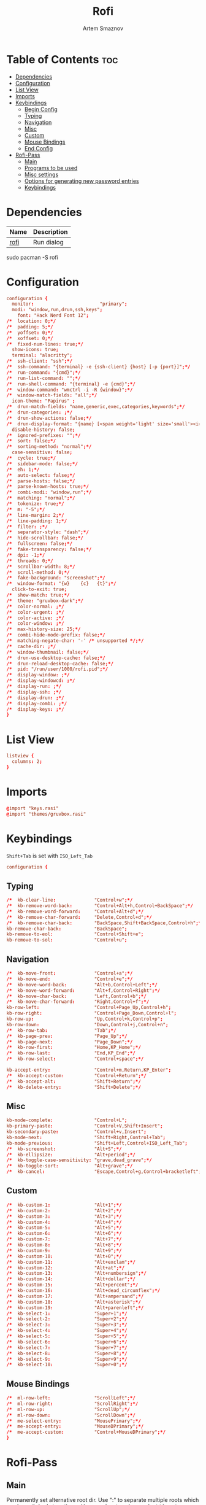 #+TITLE: Rofi
#+AUTHOR: Artem Smaznov
#+DESCRIPTION: Window switcher, run dialog, ssh-launcher and dmenu replacement
#+STARTUP: overview
#+PROPERTY: header-args :tangle ~/.config/rofi/config.rasi

* Table of Contents :toc:
- [[#dependencies][Dependencies]]
- [[#configuration][Configuration]]
- [[#list-view][List View]]
- [[#imports][Imports]]
- [[#keybindings][Keybindings]]
  - [[#begin-config][Begin Config]]
  - [[#typing][Typing]]
  - [[#navigation][Navigation]]
  - [[#misc][Misc]]
  - [[#custom][Custom]]
  - [[#mouse-bindings][Mouse Bindings]]
  - [[#end-config][End Config]]
- [[#rofi-pass][Rofi-Pass]]
  - [[#main][Main]]
  - [[#programs-to-be-used][Programs to be used]]
  - [[#misc-settings][Misc settings]]
  - [[#options-for-generating-new-password-entries][Options for generating new password entries]]
  - [[#keybindings-1][Keybindings]]

* Dependencies
|------+-------------|
| Name | Description |
|------+-------------|
| [[https://archlinux.org/packages/?name=rofi][rofi]] | Run dialog  |
|------+-------------|

#+begin_example shell
sudo pacman -S rofi
#+end_example

* Configuration
#+begin_src conf
configuration {
  monitor:                        "primary";
  modi: "window,run,drun,ssh,keys";
	font: "Hack Nerd Font 12";
/*	location: 0;*/
/*	padding: 5;*/
/*	yoffset: 0;*/
/*	xoffset: 0;*/
/*	fixed-num-lines: true;*/
  show-icons: true;
  terminal: "alacritty";
/*	ssh-client: "ssh";*/
/*	ssh-command: "{terminal} -e {ssh-client} {host} [-p {port}]";*/
/*	run-command: "{cmd}";*/
/*	run-list-command: "";*/
/*	run-shell-command: "{terminal} -e {cmd}";*/
/*	window-command: "wmctrl -i -R {window}";*/
/*	window-match-fields: "all";*/
  icon-theme: "Papirus" ;
/*	drun-match-fields: "name,generic,exec,categories,keywords";*/
/*	drun-categories: ;*/
/*	drun-show-actions: false;*/
/*	drun-display-format: "{name} [<span weight='light' size='small'><i>({generic})</i></span>]";*/
  disable-history: false;
/*	ignored-prefixes: "";*/
/*	sort: false;*/
/*	sorting-method: "normal";*/
  case-sensitive: false;
/*	cycle: true;*/
/*	sidebar-mode: false;*/
/*	eh: 1;*/
/*	auto-select: false;*/
/*	parse-hosts: false;*/
/*	parse-known-hosts: true;*/
/*	combi-modi: "window,run";*/
/*	matching: "normal";*/
/*	tokenize: true;*/
/*	m: "-5";*/
/*	line-margin: 2;*/
/*	line-padding: 1;*/
/*	filter: ;*/
/*	separator-style: "dash";*/
/*	hide-scrollbar: false;*/
/*	fullscreen: false;*/
/*	fake-transparency: false;*/
/*	dpi: -1;*/
/*	threads: 0;*/
/*	scrollbar-width: 8;*/
/*	scroll-method: 0;*/
/*	fake-background: "screenshot";*/
/*	window-format: "{w}    {c}   {t}";*/
  click-to-exit: true;
/*	show-match: true;*/
/*  theme: "gruvbox-dark";*/
/*	color-normal: ;*/
/*	color-urgent: ;*/
/*	color-active: ;*/
/*	color-window: ;*/
/*	max-history-size: 25;*/
/*	combi-hide-mode-prefix: false;*/
/*	matching-negate-char: '-' /* unsupported */;*/
/*	cache-dir: ;*/
/*	window-thumbnail: false;*/
/*	drun-use-desktop-cache: false;*/
/*	drun-reload-desktop-cache: false;*/
/*	pid: "/run/user/1000/rofi.pid";*/
/*	display-window: ;*/
/*	display-windowcd: ;*/
/*	display-run: ;*/
/*	display-ssh: ;*/
/*	display-drun: ;*/
/*	display-combi: ;*/
/*	display-keys: ;*/
}
#+end_src

* List View
#+begin_src conf
listview {
  columns: 2;
}
#+end_src

* Imports
#+begin_src conf
@import "keys.rasi"
@import "themes/gruvbox.rasi"
#+end_src

* Keybindings
:properties:
:header-args: :tangle keys.rasi
:end:
=Shift+Tab= is set with =ISO_Left_Tab=
#+begin_src conf
configuration {
#+end_src
** Typing
#+begin_src conf
/*	kb-clear-line:              "Control+w";*/
/*	kb-remove-word-back:        "Control+Alt+h,Control+BackSpace";*/
/*	kb-remove-word-forward:     "Control+Alt+d";*/
/*	kb-remove-char-forward:     "Delete,Control+d";*/
/*	kb-remove-char-back:        "BackSpace,Shift+BackSpace,Control+h";*/
kb-remove-char-back:            "BackSpace";
kb-remove-to-eol:               "Control+Shift+e";
kb-remove-to-sol:               "Control+u";
#+end_src

** Navigation
#+begin_src conf
/*	kb-move-front:              "Control+a";*/
/*	kb-move-end:                "Control+e";*/
/*	kb-move-word-back:          "Alt+b,Control+Left";*/
/*	kb-move-word-forward:       "Alt+f,Control+Right";*/
/*	kb-move-char-back:          "Left,Control+b";*/
/*	kb-move-char-forward:       "Right,Control+f";*/
kb-row-left:                    "Control+Page_Up,Control+h";
kb-row-right:                   "Control+Page_Down,Control+l";
kb-row-up:                      "Up,Control+k,Control+p";
kb-row-down:                    "Down,Control+j,Control+n";
/*	kb-row-tab:                 "Tab";*/
/*	kb-page-prev:               "Page_Up";*/
/*	kb-page-next:               "Page_Down";*/
/*	kb-row-first:               "Home,KP_Home";*/
/*	kb-row-last:                "End,KP_End";*/
/*	kb-row-select:              "Control+space";*/

kb-accept-entry:                "Control+m,Return,KP_Enter";
/*	kb-accept-custom:           "Control+Return";*/
/*	kb-accept-alt:              "Shift+Return";*/
/*	kb-delete-entry:            "Shift+Delete";*/
#+end_src

** Misc
#+begin_src conf
kb-mode-complete:               "Control+L";
kb-primary-paste:               "Control+V,Shift+Insert";
kb-secondary-paste:             "Control+v,Insert";
kb-mode-next:                   "Shift+Right,Control+Tab";
kb-mode-previous:               "Shift+Left,Control+ISO_Left_Tab";
/*	kb-screenshot:              "Alt+S";*/
/*	kb-ellipsize:               "Alt+period";*/
/*	kb-toggle-case-sensitivity: "grave,dead_grave";*/
/*	kb-toggle-sort:             "Alt+grave";*/
/*	kb-cancel:                  "Escape,Control+g,Control+bracketleft";*/
#+end_src

** Custom
#+begin_src conf
/*	kb-custom-1:                "Alt+1";*/
/*	kb-custom-2:                "Alt+2";*/
/*	kb-custom-3:                "Alt+3";*/
/*	kb-custom-4:                "Alt+4";*/
/*	kb-custom-5:                "Alt+5";*/
/*	kb-custom-6:                "Alt+6";*/
/*	kb-custom-7:                "Alt+7";*/
/*	kb-custom-8:                "Alt+8";*/
/*	kb-custom-9:                "Alt+9";*/
/*	kb-custom-10:               "Alt+0";*/
/*	kb-custom-11:               "Alt+exclam";*/
/*	kb-custom-12:               "Alt+at";*/
/*	kb-custom-13:               "Alt+numbersign";*/
/*	kb-custom-14:               "Alt+dollar";*/
/*	kb-custom-15:               "Alt+percent";*/
/*	kb-custom-16:               "Alt+dead_circumflex";*/
/*	kb-custom-17:               "Alt+ampersand";*/
/*	kb-custom-18:               "Alt+asterisk";*/
/*	kb-custom-19:               "Alt+parenleft";*/
/*	kb-select-1:                "Super+1";*/
/*	kb-select-2:                "Super+2";*/
/*	kb-select-3:                "Super+3";*/
/*	kb-select-4:                "Super+4";*/
/*	kb-select-5:                "Super+5";*/
/*	kb-select-6:                "Super+6";*/
/*	kb-select-7:                "Super+7";*/
/*	kb-select-8:                "Super+8";*/
/*	kb-select-9:                "Super+9";*/
/*	kb-select-10:               "Super+0";*/
#+end_src

** Mouse Bindings
#+begin_src conf
/*	ml-row-left:                "ScrollLeft";*/
/*	ml-row-right:               "ScrollRight";*/
/*	ml-row-up:                  "ScrollUp";*/
/*	ml-row-down:                "ScrollDown";*/
/*	me-select-entry:            "MousePrimary";*/
/*	me-accept-entry:            "MouseDPrimary";*/
/*	me-accept-custom:           "Control+MouseDPrimary";*/
}
#+end_src

* Rofi-Pass
** Main
Permanently set alternative root dir. Use ":" to separate multiple roots which can be switched at runtime with =Control+Tab= and =Control+Shift+Tab=
#+begin_src conf :tangle ~/.config/rofi-pass/config
root=$XDG_DATA_HOME/pass:$XDG_DATA_HOME/pass-pay
#+end_src

rofi command. Make sure to have "$@" as last argument
#+begin_src conf :tangle ~/.config/rofi-pass/config
_rofi () {
    rofi -i -no-auto-select "$@"
}
#+end_src

default command to generate passwords
#+begin_src conf :tangle ~/.config/rofi-pass/config
_pwgen () {
	pwgen -y "$@"
}
#+end_src

image viewer to display qrcode of selected entry qrencode is needed to generate the image and a viewer that can read from pipes. Known viewers to work are feh and display
#+begin_src conf :tangle ~/.config/rofi-pass/config
_image_viewer () {
    feh -
#    display
}
#+end_src

xdotool needs the keyboard layout to be set using setxkbmap
You can do this in your autostart scripts (e.g. xinitrc)
If for some reason, you cannot do this, you can set the command here.
and set fix_layout to true
#+begin_src conf :tangle ~/.config/rofi-pass/config
fix_layout=false

layout_cmd () {
  setxkbmap us
}
#+end_src

fields to be used
#+begin_src conf :tangle ~/.config/rofi-pass/config
URL_field='url'
USERNAME_field='user'
AUTOTYPE_field='autotype'
#+end_src

delay to be used for :delay keyword
#+begin_src conf :tangle ~/.config/rofi-pass/config
delay=2
#+end_src

rofi-pass needs to close itself before it can type passwords. Set delay here.
#+begin_src conf :tangle ~/.config/rofi-pass/config
wait=0.2
#+end_src

delay between keypresses when typing (in ms)
#+begin_src conf :tangle ~/.config/rofi-pass/config
xdotool_delay=12
#+end_src

** Programs to be used
#+begin_src conf :tangle ~/.config/rofi-pass/config
EDITOR='vim'
BROWSER='xdg-open'
#+end_src

** Misc settings
#+begin_src conf :tangle ~/.config/rofi-pass/config
default_do='menu' # menu, autotype, copyPass, typeUser, typePass, copyUser, copyUrl, viewEntry, typeMenu, actionMenu, copyMenu, openUrl
auto_enter='false'
notify='false'
default_autotype='user :tab pass'
#+end_src

color of the help messages
leave empty for autodetection
#+begin_src conf :tangle ~/.config/rofi-pass/config
help_color="#4872FF"
#+end_src

Clipboard settings

Possible options: primary, clipboard, both
#+begin_src conf :tangle ~/.config/rofi-pass/config
clip=primary
#+end_src

Seconds before clearing pass from clipboard
#+begin_src conf :tangle ~/.config/rofi-pass/config
clip_clear=45
#+end_src

** Options for generating new password entries
open new password entries in editor
#+begin_src conf :tangle ~/.config/rofi-pass/config
edit_new_pass="true"
#+end_src

default_user is also used for password files that have no user field.
#+begin_src conf :tangle ~/.config/rofi-pass/config
#default_user="${ROFI_PASS_DEFAULT_USER-$(whoami)}"
#default_user2=mary_ann
#password_length=12
#+end_src

** Keybindings
#+begin_src conf :tangle ~/.config/rofi-pass/config
next_root="Control+Tab"
previous_root="Control+ISO_Left_Tab"
autotype="Alt+1"
type_user="Alt+2"
type_pass="Alt+3"
open_url="Alt+4"
copy_name="Alt+u"
copy_url="Alt+l"
copy_pass="Alt+p"
show="Alt+o"
copy_entry="Alt+2"
type_entry="Alt+1"
copy_menu="Alt+c"
action_menu="Alt+a"
type_menu="Alt+t"
help="Alt+h"
switch="Alt+x"
insert_pass="Alt+n"
#+end_src
